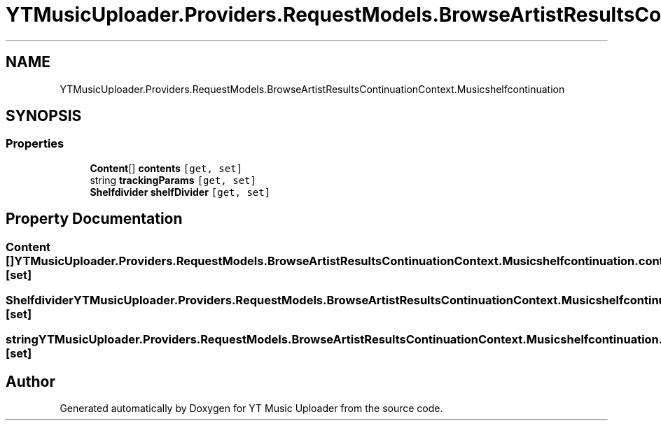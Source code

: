 .TH "YTMusicUploader.Providers.RequestModels.BrowseArtistResultsContinuationContext.Musicshelfcontinuation" 3 "Sun Sep 13 2020" "YT Music Uploader" \" -*- nroff -*-
.ad l
.nh
.SH NAME
YTMusicUploader.Providers.RequestModels.BrowseArtistResultsContinuationContext.Musicshelfcontinuation
.SH SYNOPSIS
.br
.PP
.SS "Properties"

.in +1c
.ti -1c
.RI "\fBContent\fP[] \fBcontents\fP\fC [get, set]\fP"
.br
.ti -1c
.RI "string \fBtrackingParams\fP\fC [get, set]\fP"
.br
.ti -1c
.RI "\fBShelfdivider\fP \fBshelfDivider\fP\fC [get, set]\fP"
.br
.in -1c
.SH "Property Documentation"
.PP 
.SS "\fBContent\fP [] YTMusicUploader\&.Providers\&.RequestModels\&.BrowseArtistResultsContinuationContext\&.Musicshelfcontinuation\&.contents\fC [get]\fP, \fC [set]\fP"

.SS "\fBShelfdivider\fP YTMusicUploader\&.Providers\&.RequestModels\&.BrowseArtistResultsContinuationContext\&.Musicshelfcontinuation\&.shelfDivider\fC [get]\fP, \fC [set]\fP"

.SS "string YTMusicUploader\&.Providers\&.RequestModels\&.BrowseArtistResultsContinuationContext\&.Musicshelfcontinuation\&.trackingParams\fC [get]\fP, \fC [set]\fP"


.SH "Author"
.PP 
Generated automatically by Doxygen for YT Music Uploader from the source code\&.
